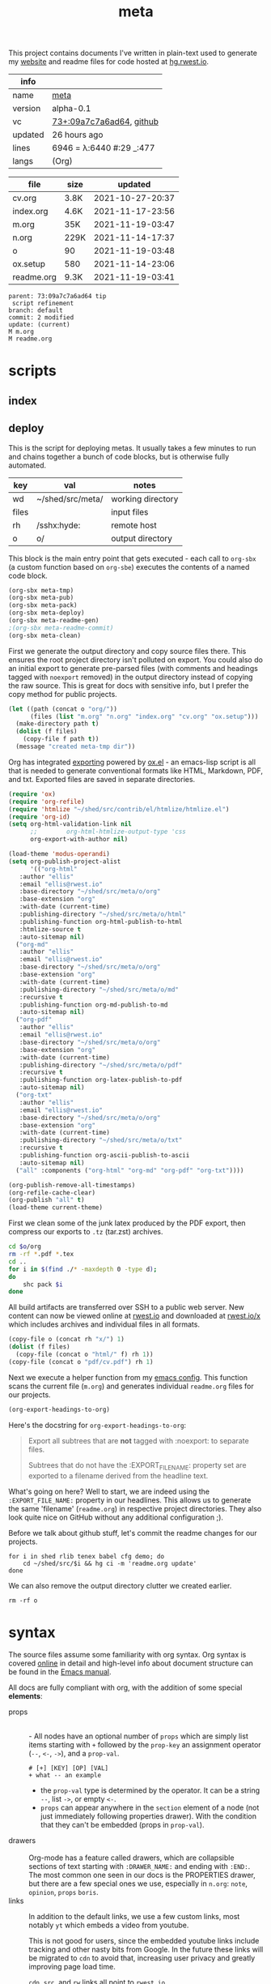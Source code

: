 # Created 2021-11-19 Fri 03:48
#+title: meta
This project contains documents I've written in plain-text used to
generate my [[https://rwest.io][website]] and readme files for code hosted at [[https://hg.rwest.io/][hg.rwest.io]].

#+results: meta-make-tbl
| info    |                                                                                                                       |
|---------+-----------------------------------------------------------------------------------------------------------------------|
| name    | [[https://rwest.io/m#meta][meta]]                                                                                     |
| version | alpha-0.1                                                                                                             |
| vc      | [[https://hg.rwest.io/meta/rev/09a7c7a6ad64][73+:09a7c7a6ad64]], [[https://github.com/richardwesthaver/meta][github]] |
| updated | 26 hours ago                                                                                                          |
| lines   | 6946 = λ:6440 #:29 _:477                                                                                              |
| langs   | (Org)                                                                                                                 |
|---------+-----------------------------------------------------------------------------------------------------------------------|


#+results: meta-files
| file       | size |          updated |
|------------+------+------------------|
| cv.org     | 3.8K | 2021-10-27-20:37 |
| index.org  | 4.6K | 2021-11-17-23:56 |
| m.org      | 35K  | 2021-11-19-03:47 |
| n.org      | 229K | 2021-11-14-17:37 |
| o          | 90   | 2021-11-19-03:48 |
| ox.setup   | 580  | 2021-11-14-23:06 |
| readme.org | 9.3K | 2021-11-19-03:41 |

#+results: 
: parent: 73:09a7c7a6ad64 tip
:  script refinement
: branch: default
: commit: 2 modified
: update: (current)
: M m.org
: M readme.org

* scripts
** index
** deploy
This is the script for deploying metas. It usually takes a few minutes
to run and chains together a bunch of code blocks, but is otherwise
fully automated.

#+name: meta-prod-vars
| key   | val              | notes             |
|-------+------------------+-------------------|
| wd    | ~/shed/src/meta/ | working directory |
| files |                  | input files       |
| rh    | /sshx:hyde:      | remote host       |
| o     | o/               | output directory  |

This block is the main entry point that gets executed - each call to
=org-sbx= (a custom function based on =org-sbe=) executes the contents
of a named code block.

#+name: meta-deploy-main
#+begin_src emacs-lisp
  (org-sbx meta-tmp)
  (org-sbx meta-pub)
  (org-sbx meta-pack)
  (org-sbx meta-deploy)
  (org-sbx meta-readme-gen)
  ;(org-sbx meta-readme-commit)
  (org-sbx meta-clean)
#+end_src

First we generate the output directory and copy source files there.
This ensures the root project directory isn't polluted on export. You
could also do an initial export to generate pre-parsed files (with
comments and headings tagged with =noexport= removed) in the output
directory instead of copying the raw source. This is great for docs
with sensitive info, but I prefer the copy method for public projects.

#+name: meta-tmp
#+begin_src emacs-lisp
  (let ((path (concat o "org/"))
        (files (list "m.org" "n.org" "index.org" "cv.org" "ox.setup")))
    (make-directory path t)
    (dolist (f files)
      (copy-file f path t))
    (message "created meta-tmp dir"))
#+end_src

Org has integrated [[https://orgmode.org/manual/Exporting.html][exporting]] powered by [[https://orgmode.org/worg/exporters/ox-docstrings.html][ox.el]] - an emacs-lisp script
is all that is needed to generate conventional formats like HTML,
Markdown, PDF, and txt. Exported files are saved in separate
directories.

#+name: meta-pub
#+begin_src emacs-lisp
  (require 'ox)
  (require 'org-refile)
  (require 'htmlize "~/shed/src/contrib/el/htmlize/htmlize.el")
  (require 'org-id)
  (setq org-html-validation-link nil
        ;;        org-html-htmlize-output-type 'css
        org-export-with-author nil)

  (load-theme 'modus-operandi)
  (setq org-publish-project-alist
        '(("org-html"
  	 :author "ellis"
  	 :email "ellis@rwest.io"
  	 :base-directory "~/shed/src/meta/o/org"
  	 :base-extension "org"
  	 :with-date (current-time)
  	 :publishing-directory "~/shed/src/meta/o/html"
  	 :publishing-function org-html-publish-to-html
  	 :htmlize-source t
  	 :auto-sitemap nil)
  	("org-md"
  	 :author "ellis"
  	 :email "ellis@rwest.io"
  	 :base-directory "~/shed/src/meta/o/org"
  	 :base-extension "org"
  	 :with-date (current-time)
  	 :publishing-directory "~/shed/src/meta/o/md"
  	 :recursive t
  	 :publishing-function org-md-publish-to-md
  	 :auto-sitemap nil)
  	("org-pdf"
  	 :author "ellis"
  	 :email "ellis@rwest.io"
  	 :base-directory "~/shed/src/meta/o/org"
  	 :base-extension "org"
  	 :with-date (current-time)
  	 :publishing-directory "~/shed/src/meta/o/pdf"
  	 :recursive t
  	 :publishing-function org-latex-publish-to-pdf
  	 :auto-sitemap nil)
  	("org-txt"
  	 :author "ellis"
  	 :email "ellis@rwest.io"
  	 :base-directory "~/shed/src/meta/o/org"
  	 :base-extension "org"
  	 :with-date (current-time)
  	 :publishing-directory "~/shed/src/meta/o/txt"
  	 :recursive t
  	 :publishing-function org-ascii-publish-to-ascii
  	 :auto-sitemap nil)
  	("all" :components ("org-html" "org-md" "org-pdf" "org-txt"))))

  (org-publish-remove-all-timestamps)
  (org-refile-cache-clear)
  (org-publish "all" t)
  (load-theme current-theme)
#+end_src

First we clean some of the junk latex produced by the PDF export, then
compress our exports to =.tz= (tar.zst) archives.

#+name: meta-pack
#+begin_src sh
  cd $o/org
  rm -rf *.pdf *.tex
  cd ..
  for i in $(find ./* -maxdepth 0 -type d);
  do
      shc pack $i
  done
#+end_src

All build artifacts are transferred over SSH to a public web
server. New content can now be viewed online at [[https://rwest.io][rwest.io]] and
downloaded at [[https://rwest.io/x][rwest.io/x]] which includes archives and individual files
in all formats.

#+name: meta-deploy
#+begin_src emacs-lisp
  (copy-file o (concat rh "x/") 1)
  (dolist (f files)
    (copy-file (concat o "html/" f) rh 1))
  (copy-file (concat o "pdf/cv.pdf") rh 1)
#+end_src


Next we execute a helper function from my [[#cfg-emacs][emacs config]]. This function
scans the current file (=m.org=) and generates individual =readme.org=
files for our projects.

#+name: meta-readme-gen
#+begin_src emacs-lisp
  (org-export-headings-to-org)
#+end_src

Here's the docstring for =org-export-headings-to-org=:
#+begin_quote
Export all subtrees that are *not* tagged with :noexport: to
separate files.

Subtrees that do not have the :EXPORT_FILE_NAME: property set
are exported to a filename derived from the headline text.
#+end_quote

What's going on here? Well to start, we are indeed using the
=:EXPORT_FILE_NAME:= property in our headlines. This allows us to
generate the same 'filename' (=readme.org=) in respective project
directories. They also look quite nice on GitHub without any
additional configuration ;).

Before we talk about github stuff, let's commit the readme changes for
our projects.
#+name: meta-readme-commit
#+begin_src shell
  for i in shed rlib tenex babel cfg demo; do
      cd ~/shed/src/$i && hg ci -m 'readme.org update'
  done
#+end_src

We can also remove the output directory clutter we created earlier.

#+name: meta-clean
#+begin_src shell
  rm -rf o
#+end_src

* syntax
The source files assume some familiarity with org syntax. Org syntax
is covered [[https://orgmode.org/worg/dev/org-syntax.html][online]] in detail and high-level info about document
structure can be found in the [[info:emacs#Top][Emacs manual]].

[[https://rwest.io/a/img/org-mode-features_display.png]]

All docs are fully compliant with org, with the addition of some
special *elements*:

- props :: \\
  - All nodes have an optional number of =props= which are simply list
    items starting with =+= followed by the =prop-key= an assignment
    operator (=--=, =<-=, =->=), and a =prop-val=.
    #+begin_example
      # [+] [KEY] [OP] [VAL]
      + what -- an example
    #+end_example
  - the =prop-val= type is determined by the operator. It can be a
    string =--=, list =->=, or empty =<-=.
  - =props= can appear anywhere in the =section= element of a node
    (not just immediately following properties drawer). With the
    condition that they can't be embedded (props in =prop-val=).
- drawers :: \\
     Org-mode has a feature called drawers, which are collapsible
     sections of text starting with =:DRAWER_NAME:= and ending with
     =:END:=. The most common one seen in our docs is the PROPERTIES
     drawer, but there are a few special ones we use, especially in
     =n.org=: =note=, =opinion=, =props= =boris=.
- links :: 
     In addition to the default links, we use a few custom links, most
     notably =yt= which embeds a video from youtube.
     :note:
     This is not good for users, since the embedded youtube links include
     tracking and other nasty bits from Google. In the future these links
     will be migrated to =cdn= to avoid that, increasing user privacy and
     greatly improving page load time.
     :END:
     =cdn=, =src=, and =rw= links all point to =rwest.io=.
